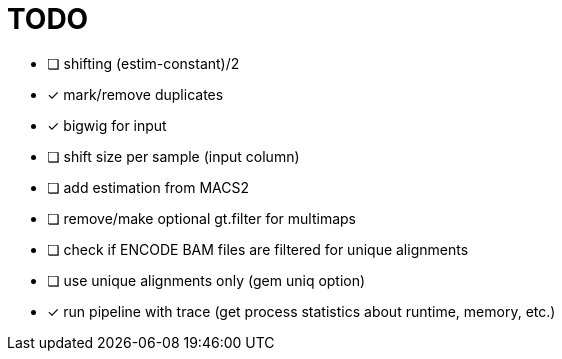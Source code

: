= TODO
:icons: font

- [ ] shifting (estim-constant)/2
- [x] mark/remove duplicates
- [x] bigwig for input
- [ ] shift size per sample (input column)
- [ ] add estimation from MACS2
- [ ] remove/make optional gt.filter for multimaps
- [ ] check if ENCODE BAM files are filtered for unique alignments
- [ ] use unique alignments only (gem uniq option)
- [x] run pipeline with trace (get process statistics about runtime, memory, etc.)
